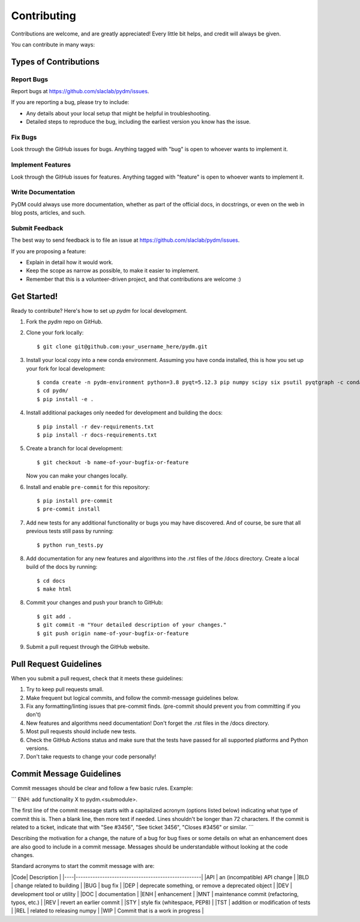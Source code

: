 ============
Contributing
============

Contributions are welcome, and are greatly appreciated! Every little bit
helps, and credit will always be given.

You can contribute in many ways:

Types of Contributions
----------------------

Report Bugs
~~~~~~~~~~~

Report bugs at https://github.com/slaclab/pydm/issues.

If you are reporting a bug, please try to include:

* Any details about your local setup that might be helpful in troubleshooting.
* Detailed steps to reproduce the bug, including the earliest version you know has the issue.

Fix Bugs
~~~~~~~~

Look through the GitHub issues for bugs. Anything tagged with "bug"
is open to whoever wants to implement it.

Implement Features
~~~~~~~~~~~~~~~~~~

Look through the GitHub issues for features. Anything tagged with "feature"
is open to whoever wants to implement it.

Write Documentation
~~~~~~~~~~~~~~~~~~~

PyDM could always use more documentation, whether
as part of the official docs, in docstrings,
or even on the web in blog posts, articles, and such.

Submit Feedback
~~~~~~~~~~~~~~~

The best way to send feedback is to file an issue at https://github.com/slaclab/pydm/issues.

If you are proposing a feature:

* Explain in detail how it would work.
* Keep the scope as narrow as possible, to make it easier to implement.
* Remember that this is a volunteer-driven project, and that contributions
  are welcome :)

Get Started!
------------

Ready to contribute? Here's how to set up `pydm` for local development.

1. Fork the `pydm` repo on GitHub.
2. Clone your fork locally::

    $ git clone git@github.com:your_username_here/pydm.git

3. Install your local copy into a new conda environment. Assuming you have conda installed, this is how you set up your fork for local development::

    $ conda create -n pydm-environment python=3.8 pyqt=5.12.3 pip numpy scipy six psutil pyqtgraph -c conda-forge
    $ cd pydm/
    $ pip install -e .

4. Install additional packages only needed for development and building the docs::

    $ pip install -r dev-requirements.txt
    $ pip install -r docs-requirements.txt

5. Create a branch for local development::

    $ git checkout -b name-of-your-bugfix-or-feature

   Now you can make your changes locally.

6. Install and enable ``pre-commit`` for this repository::

    $ pip install pre-commit
    $ pre-commit install

7. Add new tests for any additional functionality or bugs you may have discovered.  And of course, be sure that all previous tests still pass by running::

    $ python run_tests.py

8. Add documentation for any new features and algorithms into the .rst files of the /docs directory. Create a local build of the docs by running::

    $ cd docs
    $ make html

8. Commit your changes and push your branch to GitHub::

    $ git add .
    $ git commit -m "Your detailed description of your changes."
    $ git push origin name-of-your-bugfix-or-feature

9. Submit a pull request through the GitHub website.

Pull Request Guidelines
-----------------------

When you submit a pull request, check that it meets these guidelines:

1. Try to keep pull requests small.
2. Make frequent but logical commits, and follow the commit-message guidelines below.
3. Fix any formatting/linting issues that pre-commit finds. (pre-commit should prevent you from committing if you don't)
4. New features and algorithms need documentation! Don't forget the .rst files in the /docs directory.
5. Most pull requests should include new tests.
6. Check the GitHub Actions status and make sure that the tests have passed for all supported platforms and Python versions.
7. Don't take requests to change your code personally!

Commit Message Guidelines
-------------------------

Commit messages should be clear and follow a few basic rules. Example:

```
ENH: add functionality X to pydm.<submodule>.

The first line of the commit message starts with a capitalized acronym
(options listed below) indicating what type of commit this is.  Then a blank
line, then more text if needed.  Lines shouldn't be longer than 72
characters.  If the commit is related to a ticket, indicate that with
"See #3456", "See ticket 3456", "Closes #3456" or similar.
```

Describing the motivation for a change, the nature of a bug for bug fixes 
or some details on what an enhancement does are also good to include in a 
commit message. Messages should be understandable without looking at the code 
changes. 

Standard acronyms to start the commit message with are:


|Code| Description                                        |
|----|----------------------------------------------------|
|API | an (incompatible) API change                       |
|BLD | change related to building                         |
|BUG | bug fix                                            |
|DEP | deprecate something, or remove a deprecated object |
|DEV | development tool or utility                        |
|DOC | documentation                                      |
|ENH | enhancement                                        |
|MNT | maintenance commit (refactoring, typos, etc.)      |
|REV | revert an earlier commit                           |
|STY | style fix (whitespace, PEP8)                       |
|TST | addition or modification of tests                  |
|REL | related to releasing numpy                         |
|WIP | Commit that is a work in progress                  |